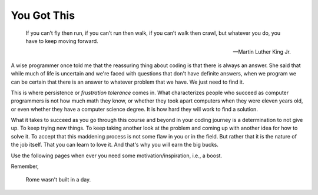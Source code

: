You Got This 
============

.. _you_got_this:

.. pull-quote::

    If you can’t fly then run,
    if you can’t run then walk,
    if you can’t walk then crawl, 
    but whatever you do, you have to keep moving forward.
    
    — Martin Luther King Jr.

A wise programmer once told me that the reassuring thing about coding is that 
there is always an answer. She said that while much of life is uncertain and we're 
faced with questions that don't have definite answers, when we program we can be 
certain that there is an answer to whatever problem that we have. We just need 
to find it.

This is where persistence or *frustration tolerance* comes in. What 
characterizes people who succeed as computer programmers is not how much math they 
know, or whether they took apart computers when they were eleven years old, or even 
whether they have a computer science degree. It is how hard they will work to find 
a solution.

What it takes to succeed as you go through this course and beyond in your coding 
journey is a determination to not give up. To keep trying new things. To keep 
taking another look at the problem and coming up with another idea for how to solve 
it. To accept that this maddening process is not some flaw in you or in the 
field. But rather that it is the nature of the job itself. That you can learn 
to love it. And that's why you will earn the big bucks. 

Use the following pages when ever you need some motivation/inspiration, i.e., a boost.

Remember,

.. pull-quote::
    Rome wasn't built in a day.
   
